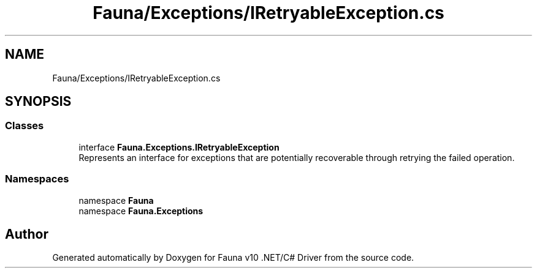 .TH "Fauna/Exceptions/IRetryableException.cs" 3 "Version 0.3.0-beta" "Fauna v10 .NET/C# Driver" \" -*- nroff -*-
.ad l
.nh
.SH NAME
Fauna/Exceptions/IRetryableException.cs
.SH SYNOPSIS
.br
.PP
.SS "Classes"

.in +1c
.ti -1c
.RI "interface \fBFauna\&.Exceptions\&.IRetryableException\fP"
.br
.RI "Represents an interface for exceptions that are potentially recoverable through retrying the failed operation\&. "
.in -1c
.SS "Namespaces"

.in +1c
.ti -1c
.RI "namespace \fBFauna\fP"
.br
.ti -1c
.RI "namespace \fBFauna\&.Exceptions\fP"
.br
.in -1c
.SH "Author"
.PP 
Generated automatically by Doxygen for Fauna v10 \&.NET/C# Driver from the source code\&.
